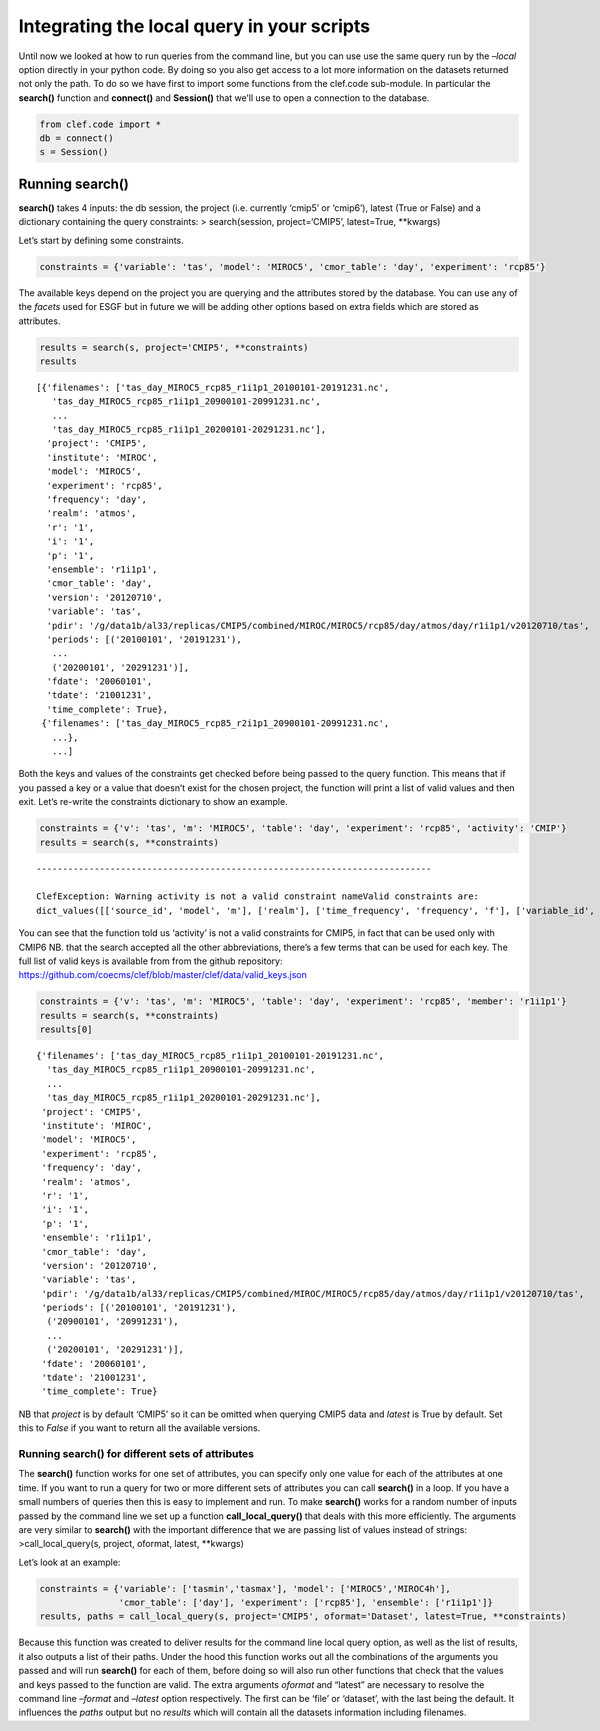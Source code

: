 
Integrating the local query in your scripts
-------------------------------------------

Until now we looked at how to run queries from the command line, but you
can use use the same query run by the *–local* option directly in your
python code. By doing so you also get access to a lot more information
on the datasets returned not only the path. To do so we have first to
import some functions from the clef.code sub-module. In particular the
**search()** function and **connect()** and **Session()** that we’ll use
to open a connection to the database.

.. code:: ipython3

    from clef.code import *
    db = connect()
    s = Session()

Running search()
~~~~~~~~~~~~~~~~

**search()** takes 4 inputs: the db session, the project (i.e. currently
‘cmip5’ or ‘cmip6’), latest (True or False) and a dictionary containing
the query constraints: > search(session, project=‘CMIP5’, latest=True,
\**kwargs)

Let’s start by defining some constraints.

.. code:: ipython3

    constraints = {'variable': 'tas', 'model': 'MIROC5', 'cmor_table': 'day', 'experiment': 'rcp85'}

The available keys depend on the project you are querying and the
attributes stored by the database. You can use any of the *facets* used
for ESGF but in future we will be adding other options based on extra
fields which are stored as attributes.

.. code:: ipython3

    results = search(s, project='CMIP5', **constraints)
    results




.. parsed-literal::

    [{'filenames': ['tas_day_MIROC5_rcp85_r1i1p1_20100101-20191231.nc',
       'tas_day_MIROC5_rcp85_r1i1p1_20900101-20991231.nc',
       ...
       'tas_day_MIROC5_rcp85_r1i1p1_20200101-20291231.nc'],
      'project': 'CMIP5',
      'institute': 'MIROC',
      'model': 'MIROC5',
      'experiment': 'rcp85',
      'frequency': 'day',
      'realm': 'atmos',
      'r': '1',
      'i': '1',
      'p': '1',
      'ensemble': 'r1i1p1',
      'cmor_table': 'day',
      'version': '20120710',
      'variable': 'tas',
      'pdir': '/g/data1b/al33/replicas/CMIP5/combined/MIROC/MIROC5/rcp85/day/atmos/day/r1i1p1/v20120710/tas',
      'periods': [('20100101', '20191231'),
       ...
       ('20200101', '20291231')],
      'fdate': '20060101',
      'tdate': '21001231',
      'time_complete': True},
     {'filenames': ['tas_day_MIROC5_rcp85_r2i1p1_20900101-20991231.nc',
       ...},
       ...]

Both the keys and values of the constraints get checked before being
passed to the query function. This means that if you passed a key or a
value that doesn’t exist for the chosen project, the function will print
a list of valid values and then exit. Let’s re-write the constraints
dictionary to show an example.

.. code:: ipython3

    constraints = {'v': 'tas', 'm': 'MIROC5', 'table': 'day', 'experiment': 'rcp85', 'activity': 'CMIP'}
    results = search(s, **constraints)


::


    ---------------------------------------------------------------------------

    ClefException: Warning activity is not a valid constraint nameValid constraints are:
    dict_values([['source_id', 'model', 'm'], ['realm'], ['time_frequency', 'frequency', 'f'], ['variable_id', 'variable', 'v'], ['experiment_id', 'experiment', 'e'], ['table_id', 'table', 'cmor_table', 't'], ['member_id', 'member', 'ensemble', 'en', 'mi'], ['institution_id', 'institution', 'institute'], ['experiment_family']])


You can see that the function told us ‘activity’ is not a valid
constraints for CMIP5, in fact that can be used only with CMIP6 NB. that
the search accepted all the other abbreviations, there’s a few terms
that can be used for each key. The full list of valid keys is available
from from the github repository:
https://github.com/coecms/clef/blob/master/clef/data/valid_keys.json

.. code:: ipython3

    constraints = {'v': 'tas', 'm': 'MIROC5', 'table': 'day', 'experiment': 'rcp85', 'member': 'r1i1p1'}
    results = search(s, **constraints)
    results[0]



.. parsed-literal::

    {'filenames': ['tas_day_MIROC5_rcp85_r1i1p1_20100101-20191231.nc',
      'tas_day_MIROC5_rcp85_r1i1p1_20900101-20991231.nc',
      ...
      'tas_day_MIROC5_rcp85_r1i1p1_20200101-20291231.nc'],
     'project': 'CMIP5',
     'institute': 'MIROC',
     'model': 'MIROC5',
     'experiment': 'rcp85',
     'frequency': 'day',
     'realm': 'atmos',
     'r': '1',
     'i': '1',
     'p': '1',
     'ensemble': 'r1i1p1',
     'cmor_table': 'day',
     'version': '20120710',
     'variable': 'tas',
     'pdir': '/g/data1b/al33/replicas/CMIP5/combined/MIROC/MIROC5/rcp85/day/atmos/day/r1i1p1/v20120710/tas',
     'periods': [('20100101', '20191231'),
      ('20900101', '20991231'),
      ...
      ('20200101', '20291231')],
     'fdate': '20060101',
     'tdate': '21001231',
     'time_complete': True}



NB that *project* is by default ‘CMIP5’ so it can be omitted when
querying CMIP5 data and *latest* is True by default. Set this to *False*
if you want to return all the available versions.

Running search() for different sets of attributes
^^^^^^^^^^^^^^^^^^^^^^^^^^^^^^^^^^^^^^^^^^^^^^^^^

The **search()** function works for one set of attributes, you can
specify only one value for each of the attributes at one time. If you
want to run a query for two or more different sets of attributes you can
call **search()** in a loop. If you have a small numbers of queries then
this is easy to implement and run. To make **search()** works for a
random number of inputs passed by the command line we set up a function
**call_local_query()** that deals with this more efficiently. The
arguments are very similar to **search()** with the important difference
that we are passing list of values instead of strings:
>call_local_query(s, project, oformat, latest, \**kwargs)

Let’s look at an example:

.. code:: ipython3

    constraints = {'variable': ['tasmin','tasmax'], 'model': ['MIROC5','MIROC4h'],
                   'cmor_table': ['day'], 'experiment': ['rcp85'], 'ensemble': ['r1i1p1']}
    results, paths = call_local_query(s, project='CMIP5', oformat='Dataset', latest=True, **constraints)

Because this function was created to deliver results for the command
line local query option, as well as the list of results, it also outputs
a list of their paths. Under the hood this function works out all the
combinations of the arguments you passed and will run **search()** for
each of them, before doing so will also run other functions that check
that the values and keys passed to the function are valid. The extra
arguments *oformat* and “latest” are necessary to resolve the command
line *–format* and *–latest* option respectively. The first can be
‘file’ or ‘dataset’, with the last being the default. It influences the
*paths* output but no *results* which will contain all the datasets
information including filenames.
